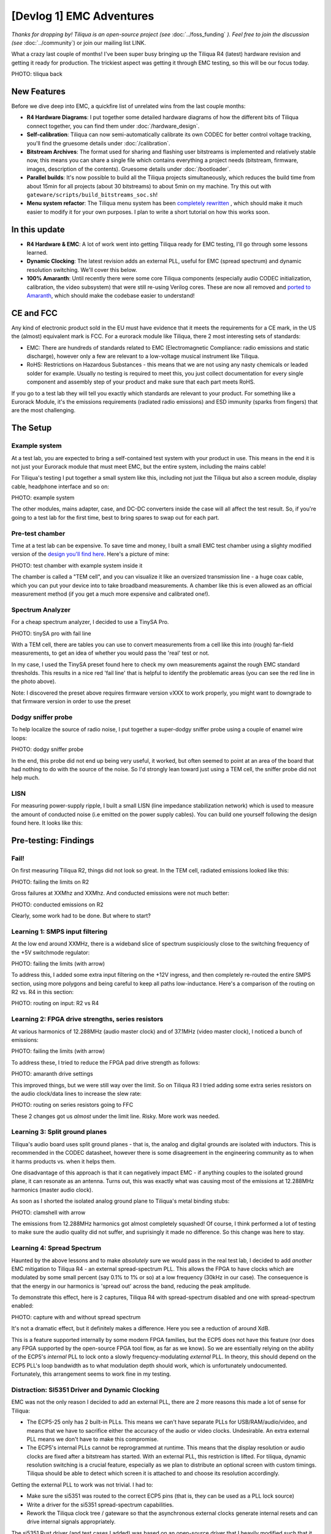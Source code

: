 [Devlog 1] EMC Adventures
===========================


*Thanks for dropping by! Tiliqua is an open-source project (see* :doc:`../foss_funding` *). Feel free to join the discussion (see* :doc:`../community`) or join our mailing list LINK.

What a crazy last couple of months! I've been super busy bringing up the Tiliqua R4 (latest) hardware revision and getting it ready for production. The trickiest aspect was getting it through EMC testing, so this will be our focus today.

PHOTO: tiliqua back

New Features
------------

Before we dive deep into EMC, a quickfire list of unrelated wins from the last couple months:

- **R4 Hardware Diagrams**: I put together some detailed hardware diagrams of how the different bits of Tiliqua connect together, you can find them under :doc:`/hardware_design`.
- **Self-calibration**: Tiliqua can now semi-automatically calibrate its own CODEC for better control voltage tracking, you'll find the gruesome details under :doc:`/calibration`.
- **Bitstream Archives**: The format used for sharing and flashing user bitstreams is implemented and relatively stable now, this means you can share a single file which contains everything a project needs (bitstream, firmware, images, description of the contents). Gruesome details under :doc:`/bootloader`.
- **Parallel builds**: It's now possible to build all the Tiliqua projects simultaneously, which reduces the build time from about 15min for all projects (about 30 bitstreams) to about 5min on my machine. Try this out with ``gateware/scripts/build_bitstreams_soc.sh``!
- **Menu system refactor**: The Tiliqua menu system has been `completely rewritten <https://github.com/apfaudio/tiliqua/pull/85>`_ , which should make it much easier to modify it for your own purposes. I plan to write a short tutorial on how this works soon.

In this update
--------------

- **R4 Hardware & EMC**: A lot of work went into getting Tiliqua ready for EMC testing, I'll go through some lessons learned.
- **Dynamic Clocking**: The latest revision adds an external PLL, useful for EMC (spread spectrum) and dynamic resolution switching. We'll cover this below.
- **100% Amaranth**: Until recently there were some core Tiliqua components (especially audio CODEC initialization, calibration, the video subsystem) that were still re-using Verilog cores. These are now all removed and `ported to Amaranth <https://github.com/apfaudio/tiliqua/pull/89>`_, which should make the codebase easier to understand!

CE and FCC
----------

Any kind of electronic product sold in the EU must have evidence that it meets the requirements for a CE mark, in the US the (almost) equivalent mark is FCC. For a eurorack module like Tiliqua, there 2 most interesting sets of standards:

- EMC: There are hundreds of standards related to EMC (Electromagnetic Compliance: radio emissions and static discharge), however only a few are relevant to a low-voltage musical instrument like Tiliqua.
- RoHS: Restrictions on Hazardous Substances - this means that we are not using any nasty chemicals or leaded solder for example. Usually no testing is required to meet this, you just collect documentation for every single component and assembly step of your product and make sure that each part meets RoHS.

If you go to a test lab they will tell you exactly which standards are relevant to your product. For something like a Eurorack Module, it's the emissions requirements (radiated radio emissions) and ESD immunity (sparks from fingers) that are the most challenging.

The Setup
---------

Example system
**************

At a test lab, you are expected to bring a self-contained test system with your product in use. This means in the end it is not just your Eurorack module that must meet EMC, but the entire system, including the mains cable!

For Tiliqua's testing I put together a small system like this, including not just the Tiliqua but also a screen module, display cable, headphone interface and so on:

PHOTO: example system

The other modules, mains adapter, case, and DC-DC converters inside the case will all affect the test result. So, if you're going to a test lab for the first time, best to bring spares to swap out for each part.

Pre-test chamber
****************

Time at a test lab can be expensive. To save time and money, I built a small EMC test chamber using a slighty modified version of the `design you'll find here <https://essentialscrap.com/tem_cell/>`_. Here's a picture of mine:

PHOTO: test chamber with example system inside it

The chamber is called a "TEM cell", and you can visualize it like an oversized transmission line - a huge coax cable, which you can put your device into to take broadband measurements. A chamber like this is even allowed as an official measurement method (if you get a much more expensive and calibrated one!).

Spectrum Analyzer
*****************

For a cheap spectrum analyzer, I decided to use a TinySA Pro.

PHOTO: tinySA pro with fail line

With a TEM cell, there are tables you can use to convert measurements from a cell like this into (rough) far-field measurements, to get an idea of whether you would pass the 'real' test or not.

In my case, I used the TinySA preset found here to check my own measurements against the rough EMC standard thresholds. This results in a nice red 'fail line' that is helpful to identify the problematic areas (you can see the red line in the photo above).

Note: I discovered the preset above requires firmware version vXXX to work properly, you might want to downgrade to that firmware version in order to use the preset

Dodgy sniffer probe
*******************

To help localize the source of radio noise, I put together a super-dodgy sniffer probe using a couple of enamel wire loops:

PHOTO: dodgy sniffer probe

In the end, this probe did not end up being very useful, it worked, but often seemed to point at an area of the board that had nothing to do with the source of the noise. So I'd strongly lean toward just using a TEM cell, the sniffer probe did not help much.

LISN
****

For measuring power-supply ripple, I built a small LISN (line impedance stabilization network) which is used to measure the amount of conducted noise (i.e emitted on the power supply cables). You can build one yourself following the design found here. It looks like this:

Pre-testing: Findings
---------------------

Fail!
*****

On first measuring Tiliqua R2, things did not look so great. In the TEM cell, radiated emissions looked like this:

PHOTO: failing the limits on R2

Gross failures at XXMhz and XXMhz. And conducted emissions were not much better:

PHOTO: conducted emissions on R2

Clearly, some work had to be done. But where to start?

Learning 1: SMPS input filtering
********************************

At the low end around XXMHz, there is a wideband slice of spectrum suspiciously close to the switching frequency of the +5V switchmode regulator:

PHOTO: failing the limits (with arrow)

To address this, I added some extra input filtering on the +12V ingress, and then completely re-routed the entire SMPS section, using more polygons and being careful to keep all paths low-inductance. Here's a comparison of the routing on R2 vs. R4 in this section:

PHOTO: routing on input: R2 vs R4

Learning 2: FPGA drive strengths, series resistors
**************************************************

At various harmonics of 12.288MHz (audio master clock) and of 37.1MHz (video master clock), I noticed a bunch of emissions:

PHOTO: failing the limits (with arrow)

To address these, I tried to reduce the FPGA pad drive strength as follows:

PHOTO: amaranth drive settings

This improved things, but we were still way over the limit. So on Tiliqua R3 I tried adding some extra series resistors on the audio clock/data lines to increase the slew rate:

PHOTO: routing on series resistors going to FFC

These 2 changes got us *almost* under the limit line. Risky. More work was needed.

Learning 3: Split ground planes
*******************************

Tiliqua's audio board uses split ground planes - that is, the analog and digital grounds are isolated with inductors. This is recommended in the CODEC datasheet, however there is some disagreement in the engineering community as to when it harms products vs. when it helps them.

One disadvantage of this approach is that it can negatively impact EMC - if anything couples to the isolated ground plane, it can resonate as an antenna. Turns out, this was exactly what was causing most of the emissions at 12.288MHz harmonics (master audio clock).

As soon as I shorted the isolated analog ground plane to Tiliqua's metal binding stubs:

PHOTO: clamshell with arrow

The emissions from 12.288MHz harmonics got almost completely squashed! Of course, I think performed a lot of testing to make sure the audio quality did not suffer, and suprisingly it made no difference. So this change was here to stay.

Learning 4: Spread Spectrum
***************************

Haunted by the above lessons and to make *absolutely* sure we would pass in the real test lab, I decided to add *another* EMC mitigation to Tiliqua R4 - an external spread-spectrum PLL. This allows the FPGA to have clocks which are modulated by some small percent (say 0.1% to 1% or so) at a low frequency (30kHz in our case). The consequence is that the energy in our harmonics is 'spread out' across the band, reducing the peak amplitude.

To demonstrate this effect, here is 2 captures, Tiliqua R4 with spread-spectrum disabled and one with spread-spectrum enabled:

PHOTO: capture with and without spread spectrum

It's not a dramatic effect, but it definitely makes a difference. Here you see a reduction of around XdB.

This is a feature supported internally by some modern FPGA families, but the ECP5 does not have this feature (nor does any FPGA supported by the open-source FPGA tool flow, as far as we know). So we are essentially relying on the ability of the ECP5's *internal* PLL to lock onto a slowly frequency-modulating *external* PLL. In theory, this should depend on the ECP5 PLL's loop bandwidth as to what modulation depth should work, which is unfortunately undocumented. Fortunately, this arrangement seems to work fine in my testing.

Distraction: SI5351 Driver and Dynamic Clocking
***********************************************

EMC was not the only reason I decided to add an external PLL, there are 2 more reasons this made a lot of sense for Tiliqua:

- The ECP5-25 only has 2 built-in PLLs. This means we can't have separate PLLs for USB/RAM/audio/video, and means that we have to sacrifice either the accuracy of the audio or video clocks. Undesirable. An extra external PLL means we don't have to make this compromise.
- The ECP5's internal PLLs cannot be reprogrammed at runtime. This means that the display resolution or audio clocks are fixed after a bitstream has started. With an external PLL, this restriction is lifted. For tiliqua, dynamic resolution switching is a crucial feature, especially as we plan to distribute an optional screen with custom timings. Tiliqua should be able to detect which screen it is attached to and choose its resolution accordingly.

Getting the external PLL to work was not trivial. I had to:

- Make sure the si5351 was routed to the correct ECP5 pins (that is, they can be used as a PLL lock source)
- Write a driver for the si5351 spread-spectrum capabilities.
- Rework the Tiliqua clock tree / gateware so that the asynchronous external clocks generate internal resets and can drive internal signals appropriately.

The si5351 Rust driver (and test cases I added) was based on an open-source driver that I heavily modified such that it can support spread-spectrum configuration and more fine-grained divider settings. You can find my implementation here (it was based on this open source driver that had no spread-spectrum support and no test cases).

I won't go into more details here, but suffice it to say, if you build a bitstream for Tiliqua R4 now, all this is transparent to you, and you'll see a nice printout of the resulting clock tree:

TEXT: CLOCK TREE

The dynamic clock tree settings get saved into the bitstream manifest (describing user bitstreams), so the bootloader can dynamically configure the external PLL based on what any particular user bitstream wants.

Lab-testing: Findings
---------------------

After all this effort, it was finally time to take Tiliqua to an EMC test lab!

PHOTO: example system

To spoil the result, we passed! But it was not without hiccups.

Learning 5: Long cables
***********************

PHOTO: long cables (faraday photo)

One thing that surprised us was how much the headphone cables going into our Eurorack system were affecting the results. It did not bring us over the limit lines (fortunately), but shortening or lengthening the headphone cable made quite a difference to the radiated emissions.

So, be careful with this. In theory, your device should work with any sane length of headphone cable, but if you want to be more certain that things will go well, it might be safer to use something shorter than the 3 meter headphone cable I was using. And 3 meters is right in that 200-400MHz range where many devices fail EMC.

Additionally, long cables are impossible to simulate with a small test chamber (or custom TEM cell like we have).

Learning 6: ESD is no joke
***************************

Part of CE testing involves zapping the DUT with an ESD gun. I was especially scared of this given Tiliqua has touch-sensitive jacks where we have the pins of a touch IC exposed to the outside world. Fortunately, I followed Cypress' recommendations of having a large series resistance to the touch pads, which is supposed to mitigate any ESD frying the touch IC. Normally, adding TVS diodes is a no-brainer for this, but since they add extra capacitance, my fear was that they would negatively effect the touch sensing capabilities.

PHOTO: eurorack-pmod jack to touch IC path with line

Surprisingly, however, I discovered that zapping the touchpads with extremely high voltage (i.e. a bit above the standard), the touch sensors would momentarily stop working. After some investigation, I discovered the zap was actually erasing the NVM (non-volatile memory) in the touch IC, the Tiliqua firmware was then detecting this and reprogramming the NVM.

So: be prepared. Add watchdogs to your code. ESD is no joke.

Learning 7: TEM cell vs. real far-field measurements
****************************************************

Because all our pre-testing was in a custom-built TEM cell, I found it interesting to compare the spectrum from our "super-cheap" option with the real thing. Here are some example plots from the TEM cell as compared with the true far-field measurements (same hardware and firmware configuration)

What seems to make the biggest difference here is the long headphone cable, which can't be contained inside the TEM cell.

EMC: Conclusion
---------------

So: we passed! Tiliqua R4 is now, to our knowledge, EMC compliant. Although this was a LOT of effort, we are confident that all the changes will result in a more robust instrument that stands the test of time, and doesn't interfere with anything else in your rack!

Bonus: New Amaranth Cores!
--------------------------

We're happy to report that we've finally finished porting *all remaining verilog* to Amaranth! This will hopefully decrease the learning curve when getting started with this project. Specifically, we rewrote the following:

- The audio I2S controller gateware and online sample calibration module LINK
- The I2C controller gateware for all I2C peripherals on the audio board (LEDs, jack detect, touch detect, codec init) LINK
- The display serializer (tmds) and video generator LINK

As a result of this rewrite we're also using a few percent less area of the ECP5. So more space for other things!

Note: Our CPU is as of now the only non-amaranth component (SpinalHDL), however VexRiscv has proven faster and has better area usage than any other core we could find. For this reason, we plan to stick to VexRiscv for the CPU (and perhaps VexiiRiscv in a few monts).

Bonus: Crowd Supply & Trade Tariffs
-----------------------------------

Obviously everyone in our industry is trying to figure out what to do with the ongoing trade war. For us, our plan was always to launch through CrowdSupply. But with these tariffs, this would imply an undesired price hike. We're currently talking to Crowd Supply to see what our options are here.

If we launch through Crowd Supply, EU customers (and me of course) would have to eat the cost of US tariffs and then potentially any reciprocal tariffs the EU may set up - which makes zero sense as this is a project centered in the EU. I'm currently working hard to figure out what the best path forward is here and will provide an update once I have more information.
